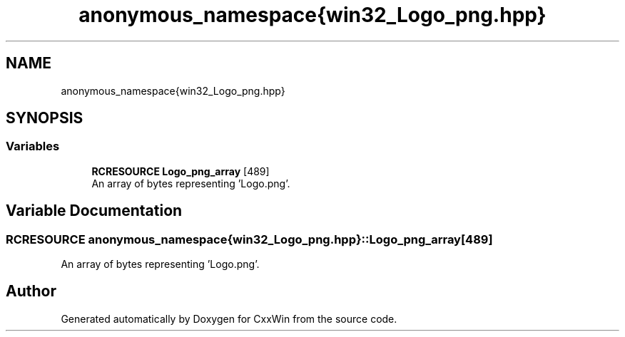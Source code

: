 .TH "anonymous_namespace{win32_Logo_png.hpp}" 3Version 1.0.1" "CxxWin" \" -*- nroff -*-
.ad l
.nh
.SH NAME
anonymous_namespace{win32_Logo_png.hpp}
.SH SYNOPSIS
.br
.PP
.SS "Variables"

.in +1c
.ti -1c
.RI "\fBRCRESOURCE\fP \fBLogo_png_array\fP [489]"
.br
.RI "An array of bytes representing 'Logo\&.png'\&. "
.in -1c
.SH "Variable Documentation"
.PP 
.SS "\fBRCRESOURCE\fP anonymous_namespace{win32_Logo_png\&.hpp}::Logo_png_array[489]"

.PP
An array of bytes representing 'Logo\&.png'\&. 
.SH "Author"
.PP 
Generated automatically by Doxygen for CxxWin from the source code\&.
